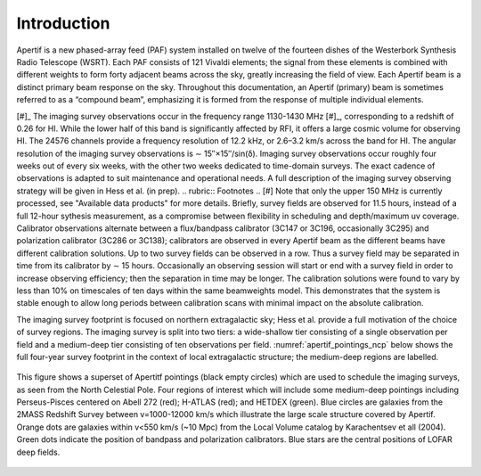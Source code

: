 Introduction
============
Apertif is a new phased-array feed (PAF) system installed on twelve of the fourteen dishes of the Westerbork Synthesis Radio Telescope (WSRT). Each PAF consists of 121 Vivaldi elements; the signal from these elements is combined with different weights to form forty adjacent beams across the sky, greatly increasing the field of view. Each Apertif beam is a distinct primary beam response on the sky. Throughout this documentation, an Apertif (primary) beam is sometimes referred to as a “compound beam”, emphasizing it is formed from the response of multiple individual elements.

[#]_ The imaging survey observations occur in the frequency range 1130-1430 MHz [#]_, corresponding to a redshift of 0.26 for HI. While the lower half of this band is significantly affected by RFI, it offers a large cosmic volume for observing HI. The 24576 channels provide a frequency resolution of 12.2 kHz, or 2.6–3.2 km/s across the band for HI. The angular resolution of the imaging survey observations is ∼ 15′′×15′′/sin(δ). Imaging survey observations occur roughly four weeks out of every six weeks, with the other two weeks dedicated to time-domain surveys. The exact cadence of observations is adapted to suit maintenance and operational needs. A full description of the imaging survey observing strategy will be given in Hess et al. (in prep).
.. rubric:: Footnotes
.. [#] Note that only the upper 150 MHz is currently processed, see "Available data products" for more details.
Briefly, survey fields are observed for 11.5 hours, instead of a full 12-hour sythesis measurement, as a compromise between flexibility in scheduling and depth/maximum uv coverage. Calibrator observations alternate between a flux/bandpass calibrator (3C147 or 3C196, occasionally 3C295) and polarization calibrator (3C286 or 3C138); calibrators are observed in every Apertif beam as the different beams have different calibration solutions. Up to two survey fields can be observed in a row. Thus a survey field may be separated in time from its calibrator by ∼ 15 hours. Occasionally an observing session will start or end with a survey field in order to increase observing efficiency; then the separation in time may be longer. The calibration solutions were found to vary by less than 10% on timescales of ten days within the same beamweights model. This demonstrates that the system is stable enough to allow long periods between calibration scans with minimal impact on the absolute calibration.

The imaging survey footprint is focused on northern extragalactic sky; Hess et al. provide a full motivation of the choice of survey regions. The imaging survey is split into two tiers: a wide-shallow tier consisting of a single observation per field and a medium-deep tier consisting of ten observations per field. :numref:`apertif_pointings_ncp` below shows the full four-year survey footprint in the context of local extragalactic structure; the medium-deep regions are labelled.

.. figure:: images/apertif_pointings_ncp.v4.png
  :align: center
  :width: 400
  :alt: Relative flux error
  :name: apertif_pointings_ncp

  This figure shows a superset of Apertitf pointings (black empty circles) which are used to schedule the imaging surveys, as seen from the North Celestial Pole. Four regions of interest which will include some medium-deep pointings including Perseus-Pisces centered on Abell 272 (red); H-ATLAS (red); and HETDEX (green). Blue circles are galaxies from the 2MASS Redshift Survey between v=1000-12000 km/s which illustrate the large scale structure covered by Apertif. Orange dots are galaxies within v<550 km/s (~10 Mpc) from the Local Volume catalog by Karachentsev et all (2004). Green dots indicate the position of bandpass and polarization calibrators. Blue stars are the central positions of LOFAR deep fields.
